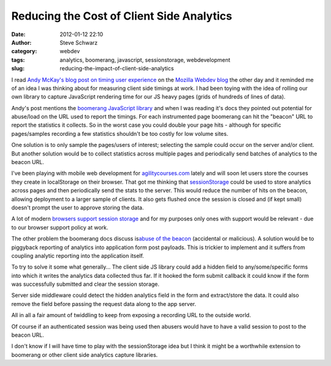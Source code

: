 Reducing the Cost of Client Side Analytics 
###########################################
:date: 2012-01-12 22:10
:author: Steve Schwarz
:category: webdev
:tags: analytics, boomerang, javascript, sessionstorage, webdevelopment
:slug: reducing-the-impact-of-client-side-analytics

I read \ `Andy McKay's blog post on timing user experience`_ on the
`Mozilla Webdev blog`_ the other day and it reminded me of an idea I was
thinking about for measuring client side timings at work. I had been
toying with the idea of rolling our own library to capture JavaScript
rendering time for our JS heavy pages (grids of hundreds of lines of
data).

Andy's post mentions the `boomerang JavaScript library`_ and when I was
reading it's docs they pointed out potential for abuse/load on the URL
used to report the timings. For each instrumented page boomerang can hit
the "beacon" URL to report the statistics it collects. So in the worst
case you could double your page hits - although for specific
pages/samples recording a few statistics shouldn't be too costly for low
volume sites.

One solution is to only sample the pages/users of interest; selecting
the sample could occur on the server and/or client. But another solution
would be to collect statistics across multiple pages and periodically
send batches of analytics to the beacon URL.

I've been playing with mobile web development for
`agilitycourses.com`_ lately and will soon let users store the courses
they create in localStorage on their browser. That got me thinking that
`sessionStorage`_ could be used to store analytics across pages and then
periodically send the stats to the server. This would reduce the number
of hits on the beacon, allowing deployment to a larger sample of
clients. It also gets flushed once the session is closed and (if kept
small) doesn't prompt the user to approve storing the data.

A lot of modern `browsers support session storage`_ and for my purposes
only ones with support would be relevant - due to our browser support
policy at work.

The other problem the boomerang docs discuss is\ `abuse of the beacon`_
(accidental or malicious). A solution would be to piggyback reporting of
analytics into application form post payloads. This is trickier to
implement and it suffers from coupling analytic reporting into the
application itself.

To try to solve it some what generally... The client side JS library
could add a hidden field to any/some/specific forms into which it writes
the analytics data collected thus far. If it hooked the form submit
callback it could know if the form was successfully submitted and clear
the session storage.

Server side middleware could detect the hidden analytics field in the
form and extract/store the data. It could also remove the field before
passing the request data along to the app server. 

All in all a fair amount of twiddling to keep from exposing a recording
URL to the outside world. 

Of course if an authenticated session was being used then abusers would
have to have a valid session to post to the beacon URL.

I don't know if I will have time to play with the sessionStorage idea
but I think it might be a worthwhile extension to boomerang or other
client side analytics capture libraries.

.. _Andy McKay's blog post on timing user experience: http://blog.mozilla.com/webdev/2012/01/06/timing-amo-user-experience/
.. _Mozilla Webdev blog: http://blog.mozilla.com/webdev
.. _boomerang JavaScript library: http://yahoo.github.com/boomerang/doc/
.. _agilitycourses.com: http://m.agilitycourses.com/
.. _sessionStorage: http://en.wikipedia.org/wiki/Web_Storage#Local_and_session_storage
.. _browsers support session storage: http://www.delicious.com/redirect?url=http%3A//dev-test.nemikor.com/web-storage/support-test/
.. _abuse of the beacon: http://yahoo.github.com/boomerang/doc/howtos/howto-7.html
